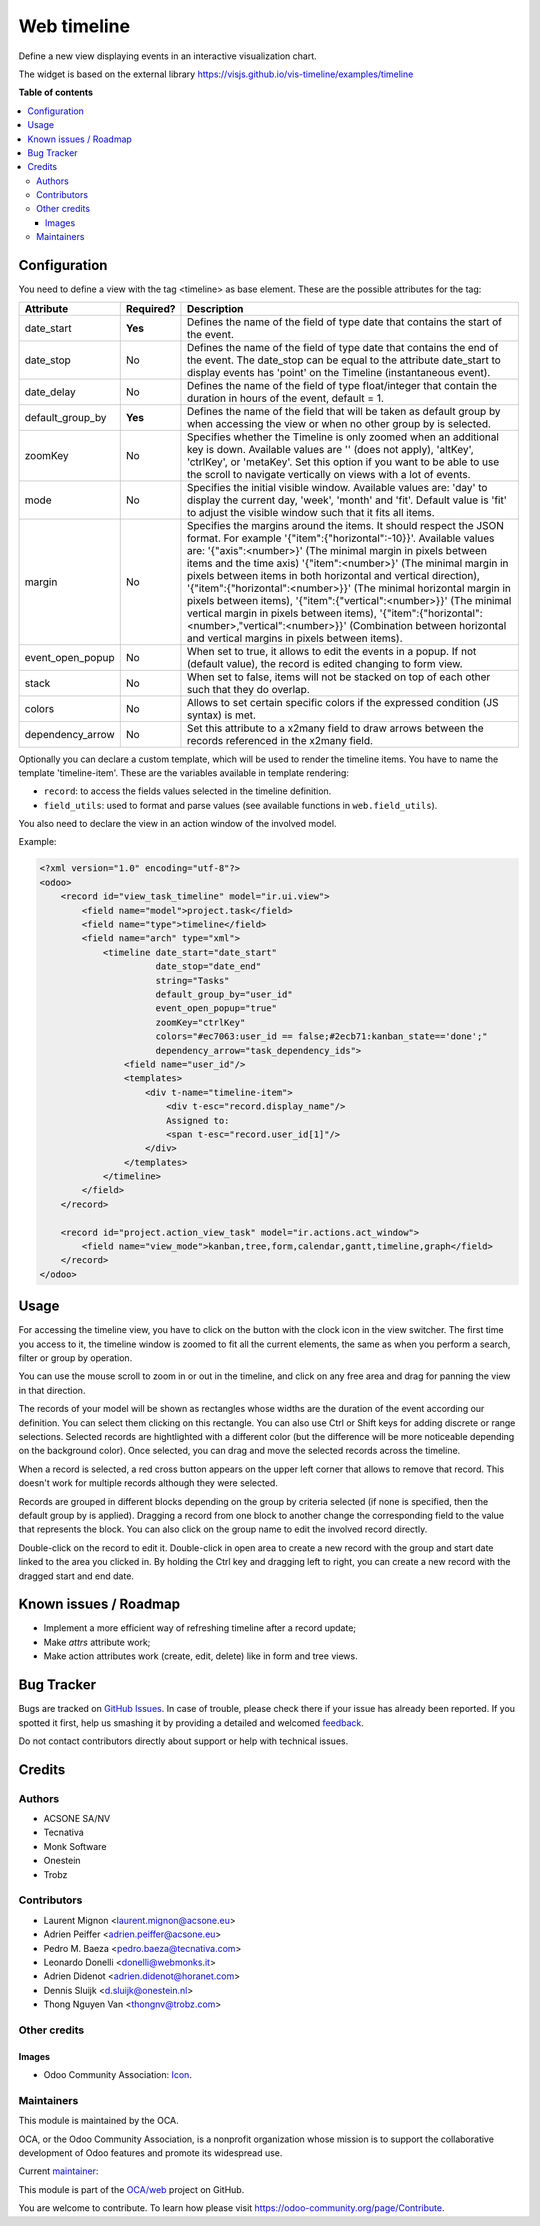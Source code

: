 ============
Web timeline
============

.. !!!!!!!!!!!!!!!!!!!!!!!!!!!!!!!!!!!!!!!!!!!!!!!!!!!!
   !! This file is generated by oca-gen-addon-readme !!
   !! changes will be overwritten.                   !!
   !!!!!!!!!!!!!!!!!!!!!!!!!!!!!!!!!!!!!!!!!!!!!!!!!!!!

.. |badge1| image:: https://img.shields.io/badge/maturity-Production%2FStable-green.png
    :target: https://odoo-community.org/page/development-status
    :alt: Production/Stable
.. |badge2| image:: https://img.shields.io/badge/licence-AGPL--3-blue.png
    :target: http://www.gnu.org/licenses/agpl-3.0-standalone.html
    :alt: License: AGPL-3
.. |badge3| image:: https://img.shields.io/badge/github-OCA%2Fweb-lightgray.png?logo=github
    :target: https://github.com/OCA/web/tree/12.0/web_timeline
    :alt: OCA/web
.. |badge4| image:: https://img.shields.io/badge/weblate-Translate%20me-F47D42.png
    :target: https://translation.odoo-community.org/projects/web-12-0/web-12-0-web_timeline
    :alt: Translate me on Weblate
.. |badge5| image:: https://img.shields.io/badge/runbot-Try%20me-875A7B.png
    :target: https://runbot.odoo-community.org/runbot/162/12.0
    :alt: Try me on Runbot

|badge1| |badge2| |badge3| |badge4| |badge5|

Define a new view displaying events in an interactive visualization chart.

The widget is based on the external library
https://visjs.github.io/vis-timeline/examples/timeline

**Table of contents**

.. contents::
   :local:

Configuration
=============

You need to define a view with the tag <timeline> as base element. These are
the possible attributes for the tag:

+--------------------+-----------+---------------------------------------------------------------------------------------------------------------------------------------------------------------------------------------------------------------------------------------------------------------------------+
| Attribute          | Required? | Description                                                                                                                                                                                                                                                               |
+====================+===========+===========================================================================================================================================================================================================================================================================+
| date_start         | **Yes**   | Defines the name of the field of type date that contains the start of the event.                                                                                                                                                                                          |
+--------------------+-----------+---------------------------------------------------------------------------------------------------------------------------------------------------------------------------------------------------------------------------------------------------------------------------+
| date_stop          | No        | Defines the name of the field of type date that contains the end of the event. The date_stop can be equal to the attribute date_start to display events has 'point' on the Timeline (instantaneous event).                                                                |
+--------------------+-----------+---------------------------------------------------------------------------------------------------------------------------------------------------------------------------------------------------------------------------------------------------------------------------+
| date_delay         | No        | Defines the name of the field of type float/integer that contain the duration in hours of the event, default = 1.                                                                                                                                                         |
+--------------------+-----------+---------------------------------------------------------------------------------------------------------------------------------------------------------------------------------------------------------------------------------------------------------------------------+
| default_group_by   | **Yes**   | Defines the name of the field that will be taken as default group by when accessing the view or when no other group by is selected.                                                                                                                                       |
+--------------------+-----------+---------------------------------------------------------------------------------------------------------------------------------------------------------------------------------------------------------------------------------------------------------------------------+
| zoomKey            | No        | Specifies whether the Timeline is only zoomed when an additional key is down. Available values are '' (does not apply), 'altKey', 'ctrlKey', or 'metaKey'. Set this option if you want to be able to use the scroll to navigate vertically on views with a lot of events. |
+--------------------+-----------+---------------------------------------------------------------------------------------------------------------------------------------------------------------------------------------------------------------------------------------------------------------------------+
| mode               | No        | Specifies the initial visible window. Available values are: 'day' to display the current day, 'week', 'month' and 'fit'. Default value is 'fit' to adjust the visible window such that it fits all items.                                                                 |
+--------------------+-----------+---------------------------------------------------------------------------------------------------------------------------------------------------------------------------------------------------------------------------------------------------------------------------+
| margin             | No        | Specifies the margins around the items. It should respect the JSON format. For example '{"item":{"horizontal":-10}}'. Available values are: '{"axis":<number>}' (The minimal margin in pixels between items and the time axis)                                            |
|                    |           | '{"item":<number>}' (The minimal margin in pixels between items in both horizontal and vertical direction), '{"item":{"horizontal":<number>}}' (The minimal horizontal margin in pixels between items),                                                                   |
|                    |           | '{"item":{"vertical":<number>}}' (The minimal vertical margin in pixels between items), '{"item":{"horizontal":<number>,"vertical":<number>}}' (Combination between horizontal and vertical margins in pixels between items).                                             |
+--------------------+-----------+---------------------------------------------------------------------------------------------------------------------------------------------------------------------------------------------------------------------------------------------------------------------------+
| event_open_popup   | No        | When set to true, it allows to edit the events in a popup. If not (default value), the record is edited changing to form view.                                                                                                                                            |
+--------------------+-----------+---------------------------------------------------------------------------------------------------------------------------------------------------------------------------------------------------------------------------------------------------------------------------+
| stack              | No        | When set to false, items will not be stacked on top of each other such that they do overlap.                                                                                                                                                                              |
+--------------------+-----------+---------------------------------------------------------------------------------------------------------------------------------------------------------------------------------------------------------------------------------------------------------------------------+
| colors             | No        | Allows to set certain specific colors if the expressed condition (JS syntax) is met.                                                                                                                                                                                      |
+--------------------+-----------+---------------------------------------------------------------------------------------------------------------------------------------------------------------------------------------------------------------------------------------------------------------------------+
| dependency_arrow   | No        | Set this attribute to a x2many field to draw arrows between the records referenced in the x2many field.                                                                                                                                                                   |
+--------------------+-----------+---------------------------------------------------------------------------------------------------------------------------------------------------------------------------------------------------------------------------------------------------------------------------+

Optionally you can declare a custom template, which will be used to render the
timeline items. You have to name the template 'timeline-item'.
These are the variables available in template rendering:

* ``record``: to access the fields values selected in the timeline definition.
* ``field_utils``: used to format and parse values (see available functions in ``web.field_utils``).

You also need to declare the view in an action window of the involved model.

Example:

.. code-block:: xml

    <?xml version="1.0" encoding="utf-8"?>
    <odoo>
        <record id="view_task_timeline" model="ir.ui.view">
            <field name="model">project.task</field>
            <field name="type">timeline</field>
            <field name="arch" type="xml">
                <timeline date_start="date_start"
                          date_stop="date_end"
                          string="Tasks"
                          default_group_by="user_id"
                          event_open_popup="true"
                          zoomKey="ctrlKey"
                          colors="#ec7063:user_id == false;#2ecb71:kanban_state=='done';"
                          dependency_arrow="task_dependency_ids">
                    <field name="user_id"/>
                    <templates>
                        <div t-name="timeline-item">
                            <div t-esc="record.display_name"/>
                            Assigned to:
                            <span t-esc="record.user_id[1]"/>
                        </div>
                    </templates>
                </timeline>
            </field>
        </record>

        <record id="project.action_view_task" model="ir.actions.act_window">
            <field name="view_mode">kanban,tree,form,calendar,gantt,timeline,graph</field>
        </record>
    </odoo>

Usage
=====

For accessing the timeline view, you have to click on the button with the clock
icon in the view switcher. The first time you access to it, the timeline window
is zoomed to fit all the current elements, the same as when you perform a
search, filter or group by operation.

You can use the mouse scroll to zoom in or out in the timeline, and click on
any free area and drag for panning the view in that direction.

The records of your model will be shown as rectangles whose widths are the
duration of the event according our definition. You can select them clicking
on this rectangle. You can also use Ctrl or Shift keys for adding discrete
or range selections. Selected records are hightlighted with a different color
(but the difference will be more noticeable depending on the background color).
Once selected, you can drag and move the selected records across the timeline.

When a record is selected, a red cross button appears on the upper left corner
that allows to remove that record. This doesn't work for multiple records
although they were selected.

Records are grouped in different blocks depending on the group by criteria
selected (if none is specified, then the default group by is applied).
Dragging a record from one block to another change the corresponding field to
the value that represents the block. You can also click on the group name to
edit the involved record directly.

Double-click on the record to edit it. Double-click in open area to create a
new record with the group and start date linked to the area you clicked in.
By holding the Ctrl key and dragging left to right, you can create a new record
with the dragged start and end date.

Known issues / Roadmap
======================

* Implement a more efficient way of refreshing timeline after a record update;
* Make `attrs` attribute work;
* Make action attributes work (create, edit, delete) like in form and tree views.

Bug Tracker
===========

Bugs are tracked on `GitHub Issues <https://github.com/OCA/web/issues>`_.
In case of trouble, please check there if your issue has already been reported.
If you spotted it first, help us smashing it by providing a detailed and welcomed
`feedback <https://github.com/OCA/web/issues/new?body=module:%20web_timeline%0Aversion:%2012.0%0A%0A**Steps%20to%20reproduce**%0A-%20...%0A%0A**Current%20behavior**%0A%0A**Expected%20behavior**>`_.

Do not contact contributors directly about support or help with technical issues.

Credits
=======

Authors
~~~~~~~

* ACSONE SA/NV
* Tecnativa
* Monk Software
* Onestein
* Trobz

Contributors
~~~~~~~~~~~~

* Laurent Mignon <laurent.mignon@acsone.eu>
* Adrien Peiffer <adrien.peiffer@acsone.eu>
* Pedro M. Baeza <pedro.baeza@tecnativa.com>
* Leonardo Donelli <donelli@webmonks.it>
* Adrien Didenot <adrien.didenot@horanet.com>
* Dennis Sluijk <d.sluijk@onestein.nl>
* Thong Nguyen Van <thongnv@trobz.com>

Other credits
~~~~~~~~~~~~~

Images
------

* Odoo Community Association: `Icon <https://github.com/OCA/maintainer-tools/blob/master/template/module/static/description/icon.svg>`_.

Maintainers
~~~~~~~~~~~

This module is maintained by the OCA.

.. image:: https://odoo-community.org/logo.png
   :alt: Odoo Community Association
   :target: https://odoo-community.org

OCA, or the Odoo Community Association, is a nonprofit organization whose
mission is to support the collaborative development of Odoo features and
promote its widespread use.

.. |maintainer-tarteo| image:: https://github.com/tarteo.png?size=40px
    :target: https://github.com/tarteo
    :alt: tarteo

Current `maintainer <https://odoo-community.org/page/maintainer-role>`__:

|maintainer-tarteo|

This module is part of the `OCA/web <https://github.com/OCA/web/tree/12.0/web_timeline>`_ project on GitHub.

You are welcome to contribute. To learn how please visit https://odoo-community.org/page/Contribute.

